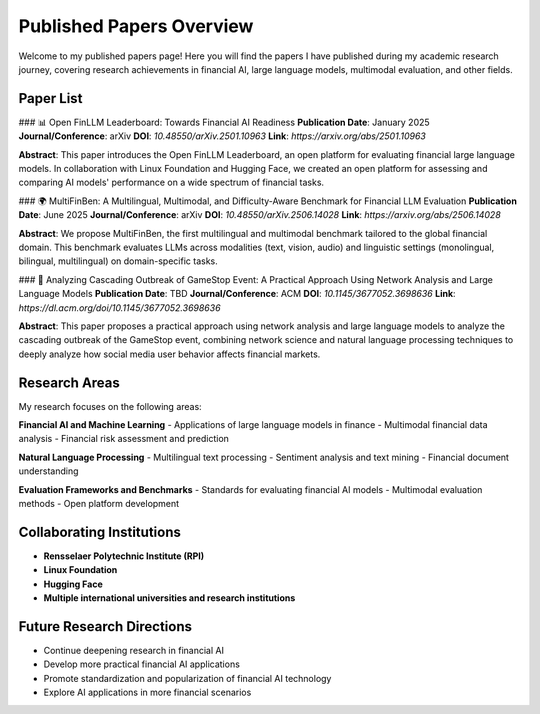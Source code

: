 Published Papers Overview
=========================

Welcome to my published papers page! Here you will find the papers I have published during my academic research journey, covering research achievements in financial AI, large language models, multimodal evaluation, and other fields.

Paper List
----------

### 📊 Open FinLLM Leaderboard: Towards Financial AI Readiness
**Publication Date**: January 2025  
**Journal/Conference**: arXiv  
**DOI**: `10.48550/arXiv.2501.10963`  
**Link**: `https://arxiv.org/abs/2501.10963`  

**Abstract**: This paper introduces the Open FinLLM Leaderboard, an open platform for evaluating financial large language models. In collaboration with Linux Foundation and Hugging Face, we created an open platform for assessing and comparing AI models' performance on a wide spectrum of financial tasks.

### 🌍 MultiFinBen: A Multilingual, Multimodal, and Difficulty-Aware Benchmark for Financial LLM Evaluation
**Publication Date**: June 2025  
**Journal/Conference**: arXiv  
**DOI**: `10.48550/arXiv.2506.14028`  
**Link**: `https://arxiv.org/abs/2506.14028`  

**Abstract**: We propose MultiFinBen, the first multilingual and multimodal benchmark tailored to the global financial domain. This benchmark evaluates LLMs across modalities (text, vision, audio) and linguistic settings (monolingual, bilingual, multilingual) on domain-specific tasks.

### 🔬 Analyzing Cascading Outbreak of GameStop Event: A Practical Approach Using Network Analysis and Large Language Models
**Publication Date**: TBD  
**Journal/Conference**: ACM  
**DOI**: `10.1145/3677052.3698636`  
**Link**: `https://dl.acm.org/doi/10.1145/3677052.3698636`  

**Abstract**: This paper proposes a practical approach using network analysis and large language models to analyze the cascading outbreak of the GameStop event, combining network science and natural language processing techniques to deeply analyze how social media user behavior affects financial markets.

Research Areas
--------------

My research focuses on the following areas:

**Financial AI and Machine Learning**
- Applications of large language models in finance
- Multimodal financial data analysis
- Financial risk assessment and prediction

**Natural Language Processing**
- Multilingual text processing
- Sentiment analysis and text mining
- Financial document understanding

**Evaluation Frameworks and Benchmarks**
- Standards for evaluating financial AI models
- Multimodal evaluation methods
- Open platform development

Collaborating Institutions
--------------------------

- **Rensselaer Polytechnic Institute (RPI)**
- **Linux Foundation**
- **Hugging Face**
- **Multiple international universities and research institutions**

Future Research Directions
--------------------------

- Continue deepening research in financial AI
- Develop more practical financial AI applications
- Promote standardization and popularization of financial AI technology
- Explore AI applications in more financial scenarios 
